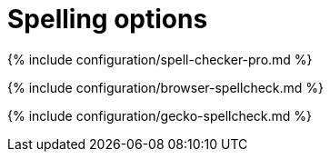 = Spelling options
:description: TinyMCE spell checking
:description_short:
:title_nav: Spelling options

{% include configuration/spell-checker-pro.md %}

{% include configuration/browser-spellcheck.md %}

{% include configuration/gecko-spellcheck.md %}
